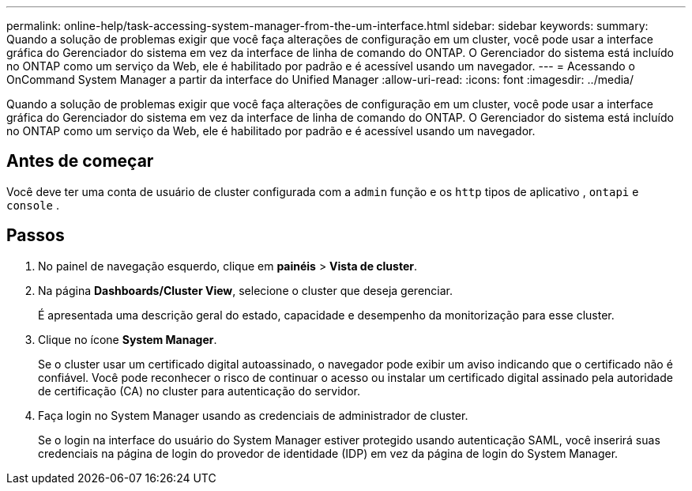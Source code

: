 ---
permalink: online-help/task-accessing-system-manager-from-the-um-interface.html 
sidebar: sidebar 
keywords:  
summary: Quando a solução de problemas exigir que você faça alterações de configuração em um cluster, você pode usar a interface gráfica do Gerenciador do sistema em vez da interface de linha de comando do ONTAP. O Gerenciador do sistema está incluído no ONTAP como um serviço da Web, ele é habilitado por padrão e é acessível usando um navegador. 
---
= Acessando o OnCommand System Manager a partir da interface do Unified Manager
:allow-uri-read: 
:icons: font
:imagesdir: ../media/


[role="lead"]
Quando a solução de problemas exigir que você faça alterações de configuração em um cluster, você pode usar a interface gráfica do Gerenciador do sistema em vez da interface de linha de comando do ONTAP. O Gerenciador do sistema está incluído no ONTAP como um serviço da Web, ele é habilitado por padrão e é acessível usando um navegador.



== Antes de começar

Você deve ter uma conta de usuário de cluster configurada com a `admin` função e os `http` tipos de aplicativo , `ontapi` e `console` .



== Passos

. No painel de navegação esquerdo, clique em *painéis* > *Vista de cluster*.
. Na página *Dashboards/Cluster View*, selecione o cluster que deseja gerenciar.
+
É apresentada uma descrição geral do estado, capacidade e desempenho da monitorização para esse cluster.

. Clique no ícone *System Manager*.
+
Se o cluster usar um certificado digital autoassinado, o navegador pode exibir um aviso indicando que o certificado não é confiável. Você pode reconhecer o risco de continuar o acesso ou instalar um certificado digital assinado pela autoridade de certificação (CA) no cluster para autenticação do servidor.

. Faça login no System Manager usando as credenciais de administrador de cluster.
+
Se o login na interface do usuário do System Manager estiver protegido usando autenticação SAML, você inserirá suas credenciais na página de login do provedor de identidade (IDP) em vez da página de login do System Manager.


